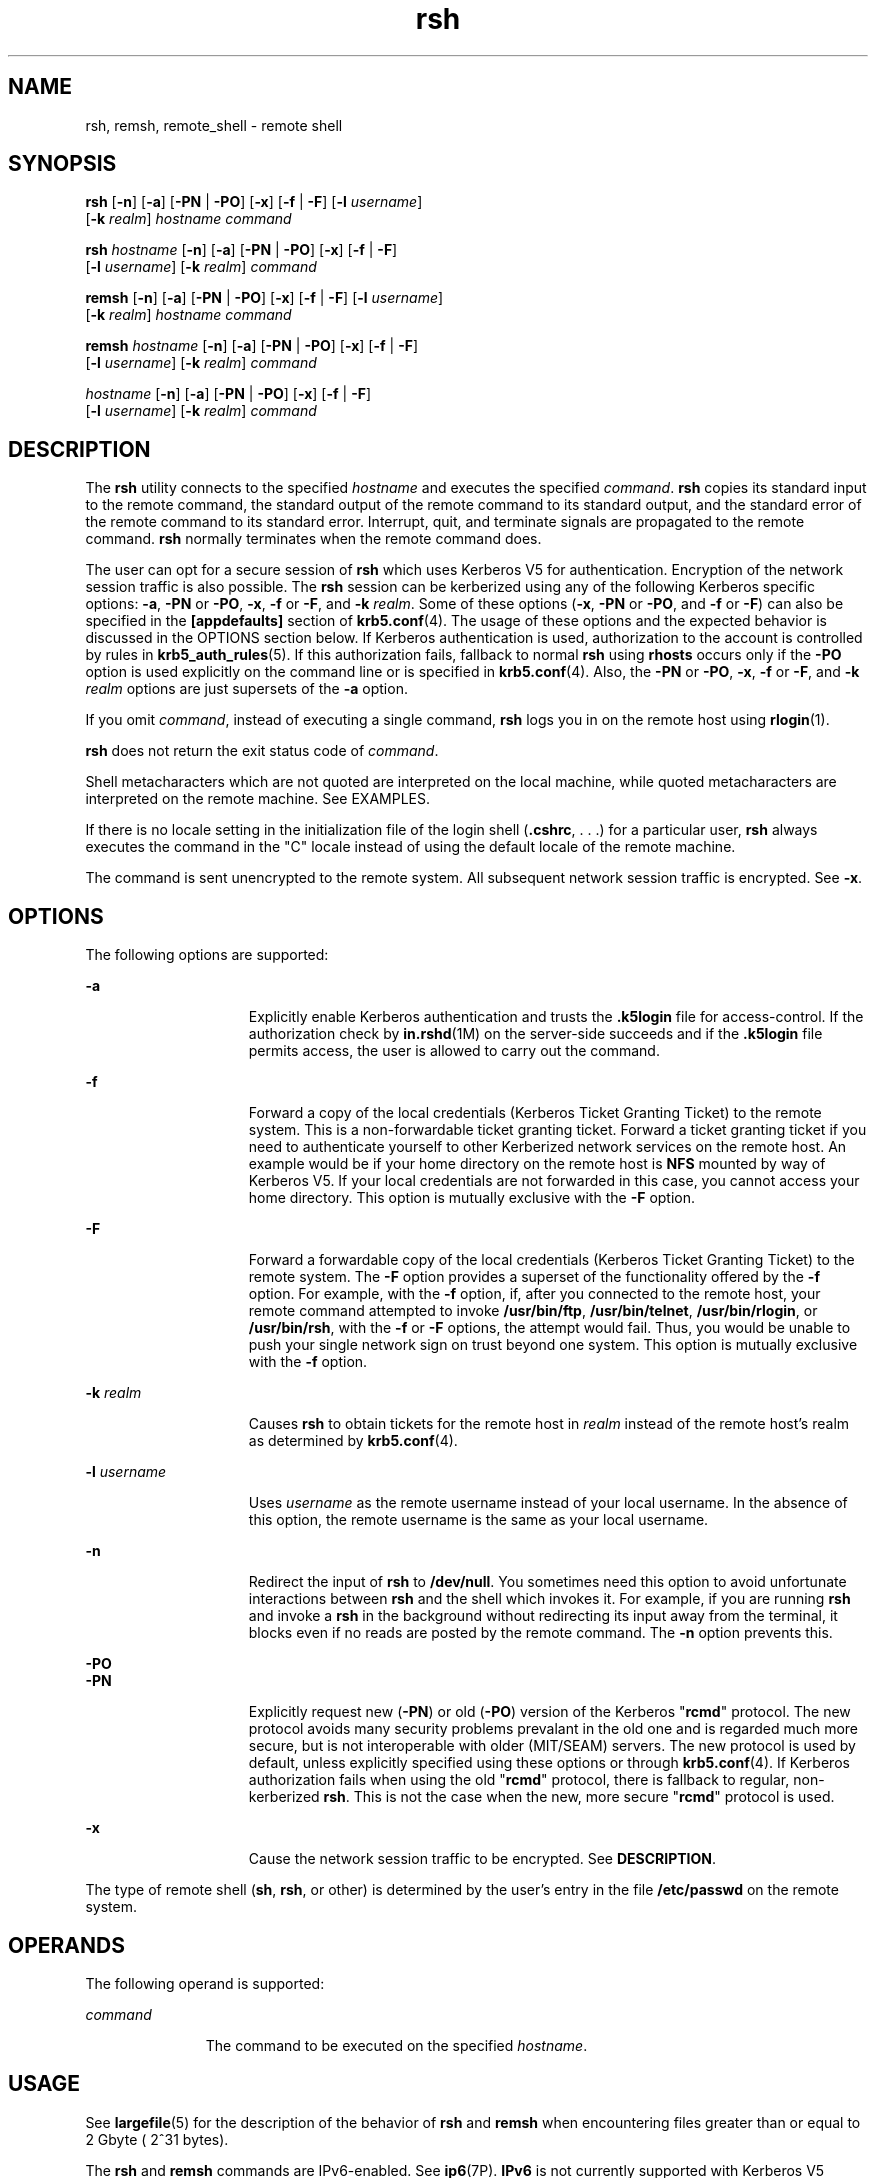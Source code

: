 '\" te
.\" CDDL HEADER START
.\"
.\" The contents of this file are subject to the terms of the
.\" Common Development and Distribution License (the "License").  
.\" You may not use this file except in compliance with the License.
.\"
.\" You can obtain a copy of the license at usr/src/OPENSOLARIS.LICENSE
.\" or http://www.opensolaris.org/os/licensing.
.\" See the License for the specific language governing permissions
.\" and limitations under the License.
.\"
.\" When distributing Covered Code, include this CDDL HEADER in each
.\" file and include the License file at usr/src/OPENSOLARIS.LICENSE.
.\" If applicable, add the following below this CDDL HEADER, with the
.\" fields enclosed by brackets "[]" replaced with your own identifying
.\" information: Portions Copyright [yyyy] [name of copyright owner]
.\"
.\" CDDL HEADER END
.\" Copyright 1989 AT&T
.\" Copyright (c) 2004, Sun Microsystems, Inc.  All Rights Reserved
.TH rsh 1 "17 Aug 2006" "SunOS 5.11" "User Commands"
.SH NAME
rsh, remsh, remote_shell \- remote shell
.SH SYNOPSIS
.LP
.nf
\fBrsh\fR [\fB-n\fR] [\fB-a\fR] [\fB-PN\fR | \fB-PO\fR] [\fB-x\fR] [\fB-f\fR | \fB-F\fR] [\fB-l\fR \fIusername\fR] 
    [\fB-k\fR \fIrealm\fR] \fIhostname\fR \fIcommand\fR
.fi

.LP
.nf
\fBrsh\fR \fIhostname\fR [\fB-n\fR] [\fB-a\fR] [\fB-PN\fR | \fB-PO\fR] [\fB-x\fR] [\fB-f\fR | \fB-F\fR] 
    [\fB-l\fR \fIusername\fR] [\fB-k\fR \fIrealm\fR] \fIcommand\fR
.fi

.LP
.nf
\fBremsh\fR [\fB-n\fR] [\fB-a\fR] [\fB-PN\fR | \fB-PO\fR] [\fB-x\fR] [\fB-f\fR | \fB-F\fR] [\fB-l\fR \fIusername\fR] 
    [\fB-k\fR \fIrealm\fR] \fIhostname\fR \fIcommand\fR
.fi

.LP
.nf
\fBremsh\fR \fIhostname\fR [\fB-n\fR] [\fB-a\fR] [\fB-PN\fR | \fB-PO\fR] [\fB-x\fR] [\fB-f\fR | \fB-F\fR] 
    [\fB-l\fR \fIusername\fR] [\fB-k\fR \fIrealm\fR] \fIcommand\fR
.fi

.LP
.nf
 \fIhostname\fR [\fB-n\fR] [\fB-a\fR] [\fB-PN\fR | \fB-PO\fR] [\fB-x\fR] [\fB-f\fR | \fB-F\fR] 
    [\fB-l\fR \fIusername\fR] [\fB-k\fR \fIrealm\fR] \fIcommand\fR
.fi

.SH DESCRIPTION
.LP
The \fBrsh\fR utility connects to the specified \fIhostname\fR and executes the specified \fIcommand\fR. \fBrsh\fR copies its standard input to the remote command, the standard output of the remote command to its standard
output, and the standard error of the remote command to its standard error. Interrupt, quit, and terminate signals are propagated to the remote command. \fBrsh\fR normally terminates when the remote command does.
.LP
The user can opt for a secure session of \fBrsh\fR which uses Kerberos V5 for authentication. Encryption of the network session traffic is also possible. The \fBrsh\fR session can be kerberized using any of the following Kerberos specific options: \fB-a\fR, \fB-PN\fR or \fB-PO\fR, \fB-x\fR, \fB-f\fR or \fB-F\fR, and \fB-k\fR \fIrealm\fR. Some of these options (\fB-x\fR, \fB-PN\fR or \fB-PO\fR, and \fB-f\fR or \fB-F\fR) can also be specified
in the \fB[appdefaults]\fR section of \fBkrb5.conf\fR(4). The usage of these options and the expected behavior is discussed in the OPTIONS section below.
If Kerberos authentication is used, authorization to the account is controlled by rules in \fBkrb5_auth_rules\fR(5). If this authorization fails, fallback to normal \fBrsh\fR using \fBrhosts\fR occurs only if the \fB-PO\fR option is used explicitly on the command line or is specified in \fBkrb5.conf\fR(4).
Also, the \fB-PN\fR or \fB-PO\fR, \fB-x\fR, \fB-f\fR or \fB-F\fR, and \fB-k\fR \fIrealm\fR options are just supersets of the \fB-a\fR option.
.LP
If you omit \fIcommand\fR, instead of executing a single command, \fBrsh\fR logs you in on the remote host using \fBrlogin\fR(1).
.LP
\fBrsh\fR does not return the exit status code of \fIcommand\fR.
.LP
Shell metacharacters which are not quoted are interpreted on the local machine, while quoted metacharacters are interpreted on the remote machine. See EXAMPLES.
.LP
If there is no locale setting in the initialization file of the login shell (\fB\&.cshrc\fR, . . .) for a particular user, \fBrsh\fR always executes the command in the "C" locale instead of using the default locale of the remote machine.
.LP
The command is sent unencrypted to the remote system. All subsequent network session traffic is encrypted. See \fB-x\fR.
.SH OPTIONS
.LP
The following options are supported:
.sp
.ne 2
.mk
.na
\fB\fB-a\fR\fR
.ad
.RS 15n
.rt  
Explicitly enable Kerberos authentication and trusts the \fB\&.k5login\fR file for access-control. If the authorization check by \fBin.rshd\fR(1M) on the server-side succeeds and if the \fB\&.k5login\fR file permits access, the user is allowed to carry out the command.
.RE

.sp
.ne 2
.mk
.na
\fB\fB-f\fR\fR
.ad
.RS 15n
.rt  
Forward a  copy  of  the local credentials  (Kerberos Ticket Granting Ticket) to the remote system. This is a non-forwardable ticket granting ticket. Forward a ticket granting ticket if you need to authenticate yourself to other Kerberized network
services on the remote host. An example would be if your home directory on the remote host is \fBNFS\fR mounted by way of Kerberos V5. If your local credentials are not forwarded in this case, you cannot access  your  home directory. This option is mutually exclusive with the \fB-F\fR
option.
.RE

.sp
.ne 2
.mk
.na
\fB\fB-F\fR\fR
.ad
.RS 15n
.rt  
Forward a forwardable copy of the local credentials (Kerberos Ticket Granting Ticket) to the remote system. The \fB-F\fR option provides a superset of the functionality offered by the \fB-f\fR option. For example, with the \fB-f\fR option, if, after you connected to the remote host, your remote command attempted to invoke \fB/usr/bin/ftp\fR, \fB/usr/bin/telnet\fR, \fB/usr/bin/rlogin\fR, or \fB/usr/bin/rsh\fR, with the \fB-f\fR or \fB-F\fR options,
the attempt would fail. Thus, you would be unable to push your single network sign on trust beyond one  system. This option is mutually exclusive with the \fB-f\fR option.
.RE

.sp
.ne 2
.mk
.na
\fB\fB-k\fR \fIrealm\fR\fR
.ad
.RS 15n
.rt  
Causes \fBrsh\fR to obtain tickets for the remote host in \fIrealm\fR instead of the remote host's realm as determined by \fBkrb5.conf\fR(4).
.RE

.sp
.ne 2
.mk
.na
\fB\fB\fR\fB-l\fR \fIusername\fR\fR
.ad
.RS 15n
.rt  
Uses \fIusername\fR as the remote username instead of your local username. In the absence of this option, the remote username is the same as your local username.
.RE

.sp
.ne 2
.mk
.na
\fB\fB-n\fR\fR
.ad
.RS 15n
.rt  
Redirect the input of \fBrsh\fR to \fB/dev/null\fR. You sometimes need this option to avoid unfortunate interactions between \fBrsh\fR and the shell which invokes it.  For example, if you are running \fBrsh\fR and invoke a \fBrsh\fR in the background without redirecting its input away from the terminal, it blocks even if no reads are posted by the remote command.  The \fB-n\fR option prevents this.
.RE

.sp
.ne 2
.mk
.na
\fB\fB-PO\fR\fR
.ad
.br
.na
\fB\fB-PN\fR\fR
.ad
.RS 15n
.rt  
Explicitly request new (\fB-PN\fR) or old (\fB-PO\fR) version of the Kerberos "\fBrcmd\fR" protocol. The new protocol avoids many security problems prevalant in the
old one and is regarded much more secure, but is not interoperable with older (MIT/SEAM) servers. The new protocol is used by default, unless explicitly specified using these options or through \fBkrb5.conf\fR(4). If Kerberos authorization fails when using the old "\fBrcmd\fR" protocol, there is fallback to regular, non-kerberized \fBrsh\fR. This is not the case when the new, more secure "\fBrcmd\fR"
protocol is used.
.RE

.sp
.ne 2
.mk
.na
\fB\fB-x\fR\fR
.ad
.RS 15n
.rt  
Cause the network session traffic to be encrypted. See \fBDESCRIPTION\fR.
.RE

.LP
The type of remote shell (\fBsh\fR, \fBrsh\fR, or other) is determined by the user's entry in the file \fB/etc/passwd\fR on the remote system.
.SH OPERANDS
.LP
The following operand is supported:
.sp
.ne 2
.mk
.na
\fB\fIcommand\fR\fR
.ad
.RS 11n
.rt  
The command to be executed on the specified \fIhostname\fR.
.RE

.SH USAGE
.LP
See \fBlargefile\fR(5) for the description of the behavior of \fBrsh\fR and \fBremsh\fR when encountering files greater than or equal
to 2 Gbyte ( 2^31 bytes).
.LP
The \fBrsh\fR and \fBremsh\fR commands are IPv6-enabled. See \fBip6\fR(7P). \fBIPv6\fR is not currently supported with
Kerberos V5 authentication.
.LP
Hostnames are given in the \fIhosts\fR database, which can be contained in the \fB/etc/hosts\fR file, the Internet domain name database, or both. Each host has one official name (the first name in the database entry) and optionally one or more nicknames. Official
hostnames or nicknames can be given as \fIhostname\fR.
.LP
If the name of the file from which \fBrsh\fR is executed is anything other than \fBrsh\fR, \fBrsh\fR takes this name as its \fIhostname\fR argument. This allows you to create a symbolic link to \fBrsh\fR in the name of a host
which, when executed, invokes a remote shell on that host. By creating a directory and populating it with symbolic links in the names of commonly used hosts, then including the directory in your shell's search path, you can run \fBrsh\fR by typing \fIhostname\fR to your
shell.
.LP
If \fBrsh\fR is invoked with the basename \fBremsh\fR, \fBrsh\fR checks for the existence of the file \fB/usr/bin/remsh\fR. If this file exists, \fBrsh\fR behaves as if \fBremsh\fR is an alias for \fBrsh\fR.
If \fB/usr/bin/remsh\fR does not exist, \fBrsh\fR behaves as if \fBremsh\fR is a host name.
.LP
For the kerberized \fBrsh\fR session, each user can have a private authorization list in a file \fB\&.k5login\fR in their home directory. Each line in this file should contain a Kerberos principal name of the form \fIprincipal\fR/\fIinstance\fR@\fIrealm\fR. If there is a \fB~/.k5login\fR file, then access is granted to the account if and only if the originater user is authenticated to one of the principals named in the \fB~/.k5login\fR file. Otherwise, the originating user is
granted access to the account if and only if the authenticated principal name of the user can be mapped to the local account name using the \fIauthenticated-principal-name\fR \(-> \fIlocal-user-name\fR mapping rules. The \fB\&.k5login\fR file (for
access control) comes into play only when Kerberos authentication is being done.
.LP
For the non-secure \fBrsh\fR session, each remote machine can have a file named \fB/etc/hosts.equiv\fR containing a list of trusted hostnames with which it shares usernames. Users with the same username on both the local and remote  machine can run \fBrsh\fR
from the machines listed in the remote machine's \fB/etc/hosts.equiv\fR file. Individual users can set up a similar private equivalence list with the file .rhosts in their home directories. Each line in this file contains two names: a hostname and a username separated by a space. The entry
permits the user named username who is logged into hostname to use rsh to access the remote machine as the remote user. If the name of the local host is not found in the \fB/etc/hosts.equiv\fR file on the remote machine, and the local username and hostname are not found in the remote user's \fB\&.rhosts\fR file, then the access is denied. The hostnames listed in the \fB/etc/hosts.equiv\fR and \fB\&.rhosts\fR files must be the official hostnames listed in the \fBhosts\fR database; nicknames can not be used in either of these files.
.LP
You cannot log in using \fBrsh\fR as a trusted user from a trusted hostname if the trusted user account is locked.
.LP
\fBrsh\fR does not prompt for a password if access is denied on the remote machine unless the \fIcommand\fR argument is omitted.
.SH EXAMPLES
.LP
\fBExample 1 \fRUsing rsh to Append Files
.LP
The following command appends the remote file \fBlizard.file\fR from the machine called \fBlizard\fR to the file called \fBexample.file\fR on the machine called \fBexample\fR:

.sp
.in +2
.nf
example% \fBrsh lizard cat lizard.file >> example.file\fR
.fi
.in -2
.sp

.LP
The following command appends the file \fBlizard.file\fR on the machine called \fBlizard\fR to the file \fBlizard.file2\fR which also resides on the machine called \fBlizard\fR:

.sp
.in +2
.nf
example% \fBrsh lizard cat lizard.file ">>" lizard.file2\fR
.fi
.in -2
.sp

.SH EXIT STATUS
.LP
The following exit values are returned:
.sp
.ne 2
.mk
.na
\fB\fB0\fR\fR
.ad
.RS 5n
.rt  
Successful completion.
.RE

.sp
.ne 2
.mk
.na
\fB\fB1\fR\fR
.ad
.RS 5n
.rt  
An error occurred.
.RE

.SH FILES
.sp
.ne 2
.mk
.na
\fB\fB/etc/hosts\fR\fR
.ad
.RS 23n
.rt  
Internet host table
.RE

.sp
.ne 2
.mk
.na
\fB\fB/etc/hosts.equiv\fR\fR
.ad
.RS 23n
.rt  
Trusted remote hosts and users
.RE

.sp
.ne 2
.mk
.na
\fB\fB/etc/passwd\fR\fR
.ad
.RS 23n
.rt  
System password file
.RE

.sp
.ne 2
.mk
.na
\fB\fB$HOME/.k5login\fR\fR
.ad
.RS 23n
.rt  
File containing Kerberos principals that are allowed access
.RE

.sp
.ne 2
.mk
.na
\fB\fB/etc/krb5/krb5.conf\fR\fR
.ad
.RS 23n
.rt  
Kerberos configuration file
.RE

.SH ATTRIBUTES
.LP
See \fBattributes\fR(5) for descriptions of the following attributes:
.sp

.sp
.TS
tab() box;
cw(2.75i) |cw(2.75i) 
lw(2.75i) |lw(2.75i) 
.
ATTRIBUTE TYPEATTRIBUTE VALUE
_
AvailabilitySUNWrcmdc
_
CSIenabled
.TE

.SH SEE ALSO
.LP
\fBon\fR(1), \fBrlogin\fR(1), \fBtelnet\fR(1), \fBvi\fR(1), \fBin.rshd\fR(1M), \fBhosts\fR(4), \fBhosts.equiv\fR(4), \fBkrb5.conf\fR(4), \fBattributes\fR(5), \fBkrb5_auth_rules\fR(5), \fBlargefile\fR(5), \fBip6\fR(7P)
.SH NOTES
.LP
When a system is listed in \fBhosts.equiv\fR, its security must be as good as local security. One insecure system listed in \fBhosts.equiv\fR can compromise the security of the entire system.
.LP
You cannot run an interactive command (such as \fBvi\fR(1)). Use \fBrlogin\fR if you wish to do this.
.LP
Stop signals stop the local \fBrsh\fR process only. This is arguably wrong, but currently hard to fix for reasons too complicated to explain here.
.LP
The current local environment is not passed to the remote shell.
.LP
Sometimes the \fB-n\fR option is needed for reasons that are less than obvious. For example, the command:
.sp
.in +2
.nf
example% \fBrsh somehost dd if=/dev/nrmt0 bs=20b | tar xvpBf \(mi\fR
.fi
.in -2
.sp

.LP
puts your shell into a strange state. Evidently, the \fBtar\fR process terminates before the \fBrsh\fR process. The \fBrsh\fR command then tries to write into the ``broken pipe'' and, instead of terminating neatly, proceeds to compete with your shell for its
standard input. Invoking \fBrsh\fR with the \fB-n\fR option avoids such incidents.
.LP
This bug occurs only when \fBrsh\fR is at the beginning of a pipeline and is not reading standard input. Do not use the \fB-n\fR option if \fBrsh\fR actually needs to read standard input. For example:
.sp
.in +2
.nf
example% \fBtar cf \(mi . | rsh sundial dd of=/dev/rmt0 obs=20b\fR
.fi
.in -2
.sp

.LP
does not produce the bug. If you were to use the \fB-n\fR option in a case like this, \fBrsh\fR would incorrectly read from \fB/dev/null\fR instead of from the pipe.

